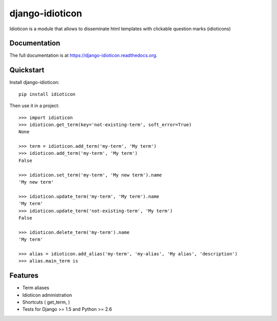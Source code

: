 ================
django-idioticon
================

.. image:: https://badge.fury.io/py/idioticon.png
    :target: https://badge.fury.io/py/django-idioticon

.. image:: https://travis-ci.org/openpolis/idioticon.png?branch=master
    :target: https://travis-ci.org/openpolis/django-idioticon

.. image:: https://coveralls.io/repos/openpolis/idioticon/badge.png?branch=master
    :target: https://coveralls.io/r/openpolis/django-idioticon?branch=master

Idioticon is a module that allows to disseminate html templates with clickable question marks (idioticons)

Documentation
-------------

The full documentation is at https://django-idioticon.readthedocs.org.

Quickstart
----------

Install django-idioticon::

    pip install idioticon

Then use it in a project::

    >>> import idioticon
    >>> idioticon.get_term(key='not-existing-term', soft_error=True)
    None

    >>> term = idioticon.add_term('my-term', 'My term')
    >>> idioticon.add_term('my-term', 'My term')
    False

    >>> idioticon.set_term('my-term', 'My new term').name
    'My new term'

    >>> idioticon.update_term('my-term', 'My term').name
    'My term'
    >>> idioticon.update_term('not-existing-term', 'My term')
    False

    >>> idioticon.delete_term('my-term').name
    'My term'

    >>> alias = idioticon.add_alias('my-term', 'my-alias', 'My alias', 'description')
    >>> alias.main_term is




Features
--------

* Term aliases
* Idioticon administration
* Shortcuts ( get_term, )
* Tests for Django >= 1.5 and Python >= 2.6
